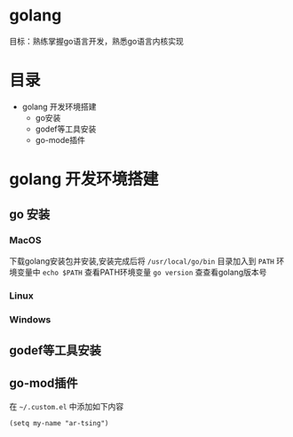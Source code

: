 * golang
  目标：熟练掌握go语言开发，熟悉go语言内核实现

* 目录

- golang 开发环境搭建
  - go安装 
  - godef等工具安装
  - go-mode插件


* golang 开发环境搭建

** go 安装

*** MacOS
  下载golang安装包并安装,安装完成后将 =/usr/local/go/bin= 目录加入到 =PATH= 环境变量中
  =echo $PATH= 查看PATH环境变量
  =go version= 查查看golang版本号 

*** Linux

*** Windows 

** godef等工具安装

** go-mod插件
  在 =~/.custom.el= 中添加如下内容

  #+begin_src elisp
  (setq my-name "ar-tsing")
  #+end_src

